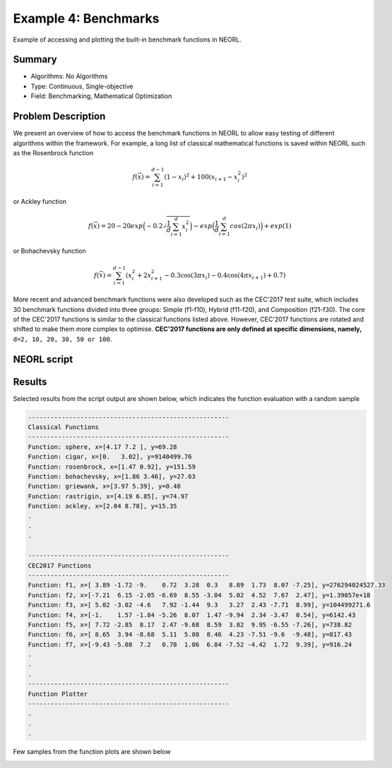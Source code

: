 .. _ex4:

Example 4: Benchmarks
======================

Example of accessing and plotting the built-in benchmark functions in NEORL. 

Summary
--------------------

-  Algorithms: No Algorithms 
-  Type: Continuous, Single-objective
-  Field: Benchmarking, Mathematical Optimization

Problem Description
--------------------
   
We present an overview of how to access the benchmark functions in NEORL to allow easy testing of different algorithms within the framework. For example, a long list of classical mathematical functions is saved within NEORL such as the Rosenbrock function

.. math::

	f(\vec{x}) = \sum_{i=1}^{d-1} (1-x_i)^2 + 100 (x_{i+1} - x_i^2 )^2  

or Ackley function

.. math::

   f(\vec{x}) = 20-20exp\Big(-0.2\sqrt{\frac{1}{d}\sum_{i=1}^{d}x_i^2}\Big)-exp\Big(\frac{1}{d}\sum_{i=1}^{d}cos(2\pi x_i)\Big) + exp(1)

or Bohachevsky function

.. math::

	f(\vec{x}) = \sum_{i=1}^{d-1}(x_i^2 + 2x_{i+1}^2 - 0.3\cos(3\pi x_i) - 0.4\cos(4\pi x_{i+1}) + 0.7)
	                   
More recent and advanced benchmark functions were also developed such as the CEC'2017 test suite, which includes 30 benchmark functions divided into three groups: Simple (f1-f10), Hybrid (f11-f20), and Composition (f21-f30). The core of the CEC'2017 functions is similar to the classical functions listed above. However, CEC'2017 functions are rotated and shifted to make them more complex to optimise. **CEC'2017 functions are only defined at specific dimensions, namely,** ``d=2, 10, 20, 30, 50 or 100``.

NEORL script
--------------------

.. literalinclude :: ../scripts/ex4_cec.py
   :language: python

 
Results
--------------------

Selected results from the script output are shown below, which indicates the function evaluation with a random sample 

.. code-block:: python

	------------------------------------------------------
	Classical Functions
	------------------------------------------------------
	Function: sphere, x=[4.17 7.2 ], y=69.28
	Function: cigar, x=[0.   3.02], y=9140499.76
	Function: rosenbrock, x=[1.47 0.92], y=151.59
	Function: bohachevsky, x=[1.86 3.46], y=27.63
	Function: griewank, x=[3.97 5.39], y=0.48
	Function: rastrigin, x=[4.19 6.85], y=74.97
	Function: ackley, x=[2.04 8.78], y=15.35
	.
	.
	.
	
	------------------------------------------------------
	CEC2017 Functions
	------------------------------------------------------
	Function: f1, x=[ 3.89 -1.72 -9.    0.72  3.28  0.3   8.89  1.73  8.07 -7.25], y=276294024527.33
	Function: f2, x=[-7.21  6.15 -2.05 -6.69  8.55 -3.04  5.02  4.52  7.67  2.47], y=1.39057e+18
	Function: f3, x=[ 5.02 -3.02 -4.6   7.92 -1.44  9.3   3.27  2.43 -7.71  8.99], y=104499271.6
	Function: f4, x=[-1.    1.57 -1.84 -5.26  8.07  1.47 -9.94  2.34 -3.47  0.54], y=6142.43
	Function: f5, x=[ 7.72 -2.85  8.17  2.47 -9.68  8.59  3.82  9.95 -6.55 -7.26], y=738.82
	Function: f6, x=[ 8.65  3.94 -8.68  5.11  5.08  8.46  4.23 -7.51 -9.6  -9.48], y=817.43
	Function: f7, x=[-9.43 -5.08  7.2   0.78  1.06  6.84 -7.52 -4.42  1.72  9.39], y=916.24
	.
	.
	.
	------------------------------------------------------
	Function Plotter
	------------------------------------------------------	
	.
	.
	.
	
Few samples from the function plots are shown below

.. image:: ../images/ex4_f10.png
   :scale: 50%
   :alt: alternate text
   :align: center
 
.. image:: ../images/ex4_f21.png
   :scale: 50%
   :alt: alternate text
   :align: center
 
.. image:: ../images/ex4_ackley.png
   :scale: 50%
   :alt: alternate text
   :align: center